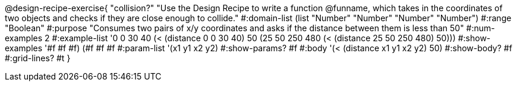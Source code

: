 @design-recipe-exercise{ "collision?" "Use the Design Recipe to write a function @funname, which takes in the coordinates of two objects and checks if they are close enough to collide."
  #:domain-list (list "Number" "Number" "Number" "Number")
  #:range "Boolean"
  #:purpose "Consumes two pairs of x/y coordinates and asks if the distance between them is less than 50"
  #:num-examples 2
  #:example-list '((0 0 30 40 (< (distance 0 0 30 40) 50))
                   (25 50 250 480 (< (distance 25 50 250 480) 50)))
  #:show-examples '((#f #f #f) (#f #f #f))
  #:param-list '(x1 y1 x2 y2)
  #:show-params? #f
  #:body '(< (distance x1 y1 x2 y2) 50)
  #:show-body? #f
  #:grid-lines? #t
  }
